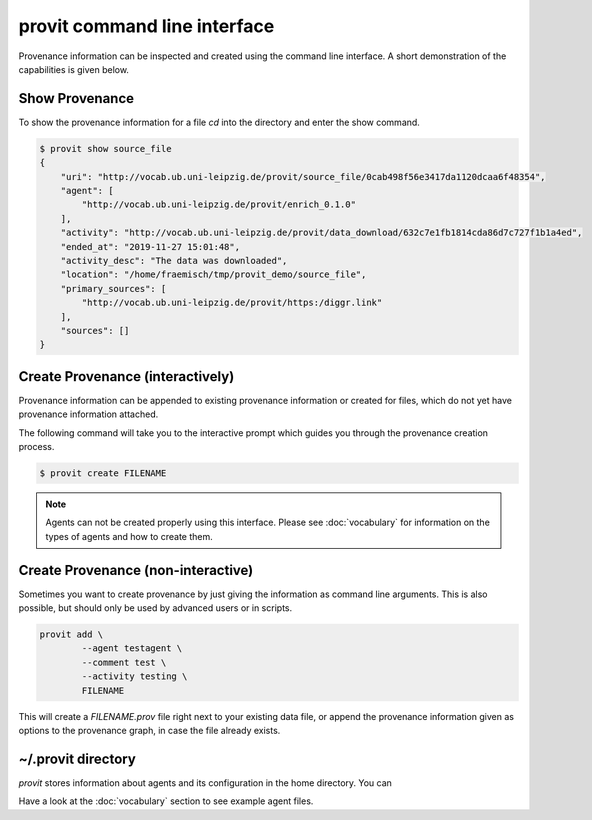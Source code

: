 provit command line interface
=============================

Provenance information can be inspected and created using the command line interface.
A short demonstration of the capabilities is given below.

.. image:: assets/provit_demo_001.gif

Show Provenance
---------------

To show the provenance information for a file *cd* into the directory and enter the show 
command.

.. code:: zsh

        $ provit show source_file
        {
            "uri": "http://vocab.ub.uni-leipzig.de/provit/source_file/0cab498f56e3417da1120dcaa6f48354",
            "agent": [
                "http://vocab.ub.uni-leipzig.de/provit/enrich_0.1.0"
            ],
            "activity": "http://vocab.ub.uni-leipzig.de/provit/data_download/632c7e1fb1814cda86d7c727f1b1a4ed",
            "ended_at": "2019-11-27 15:01:48",
            "activity_desc": "The data was downloaded",
            "location": "/home/fraemisch/tmp/provit_demo/source_file",
            "primary_sources": [
                "http://vocab.ub.uni-leipzig.de/provit/https:/diggr.link"
            ],
            "sources": []
        }


Create Provenance (interactively)
---------------------------------

Provenance information can be appended to existing provenance information or 
created for files, which do not yet have provenance information attached.

The following command will take you to the interactive prompt which guides you through 
the provenance creation process.

.. code:: zsh
        
        $ provit create FILENAME

.. note::
        
        Agents can not be created properly using this interface. Please see :doc:`vocabulary` for 
        information on the types of agents and how to create them.


Create Provenance (non-interactive)
-----------------------------------

Sometimes you want to create provenance by just giving the information as command line 
arguments. This is also possible, but should only be used by advanced users or in scripts.

.. code:: zsh

        provit add \
                --agent testagent \
                --comment test \
                --activity testing \
                FILENAME

This will create a *FILENAME.prov* file right next to your existing data file, or append the provenance information given as options to the provenance graph, in case the file already exists.

~/.provit directory
-------------------

*provit* stores information about agents and its configuration in the home 
directory. You can 

Have a look at the :doc:`vocabulary` section to see example agent files. 
